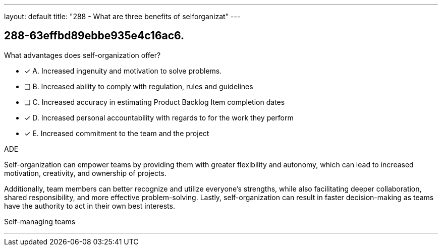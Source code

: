---
layout: default 
title: "288 - What are three benefits of selforganizat"
---


[#question]
== 288-63effbd89ebbe935e4c16ac6.

****

[#query]
--
What advantages does self-organization offer?
--

[#list]
--
* [*] A. Increased ingenuity and motivation to solve problems.
* [ ] B. Increased ability to comply with regulation, rules and guidelines
* [ ] C. Increased accuracy in estimating Product Backlog Item completion dates
* [*] D. Increased personal accountability with regards to for the work they perform
* [*] E. Increased commitment to the team and the project

--
****

[#answer]
ADE

[#explanation]
--
Self-organization can empower teams by providing them with greater flexibility and autonomy, which can lead to increased motivation, creativity, and ownership of projects. 

Additionally, team members can better recognize and utilize everyone's strengths, while also facilitating deeper collaboration, shared responsibility, and more effective problem-solving. Lastly, self-organization can result in faster decision-making as teams have the authority to act in their own best interests.
--

[#ka]
Self-managing teams

'''

